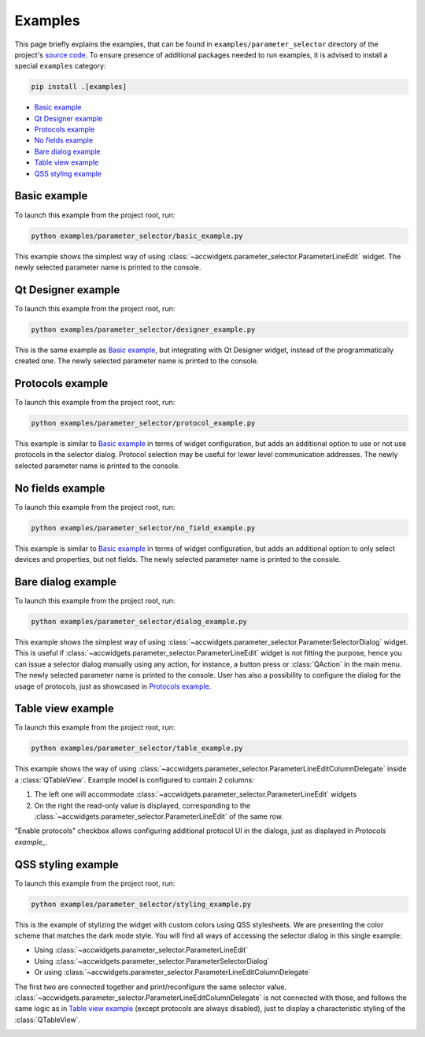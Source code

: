 Examples
==========

This page briefly explains the examples, that can be found in ``examples/parameter_selector`` directory of the project's
`source code <https://gitlab.cern.ch/acc-co/accsoft/gui/accsoft-gui-pyqt-widgets>`__. To ensure presence of additional
packages needed to run examples, it is advised to install a special ``examples`` category:

.. code-block:: bash

   pip install .[examples]

- `Basic example`_
- `Qt Designer example`_
- `Protocols example`_
- `No fields example`_
- `Bare dialog example`_
- `Table view example`_
- `QSS styling example`_


Basic example
-------------

To launch this example from the project root, run:

.. code-block:: bash

   python examples/parameter_selector/basic_example.py

This example shows the simplest way of using :class:`~accwidgets.parameter_selector.ParameterLineEdit` widget.
The newly selected parameter name is printed to the console.

.. image:: ../../img/examples_paramsel_basic.png

.. container:: collapsible-block

   .. container:: collapsible-title

      .. raw:: html

         Show contents of basic_example.py...

   .. literalinclude:: ../../../examples/parameter_selector/basic_example.py

.. raw:: html

   <p />


Qt Designer example
-------------------

To launch this example from the project root, run:

.. code-block:: bash

   python examples/parameter_selector/designer_example.py

This is the same example as `Basic example`_, but integrating with Qt Designer widget, instead of the
programmatically created one. The newly selected parameter name is printed to the console.

.. image:: ../../img/examples_paramsel_designer.png

.. container:: collapsible-block

   .. container:: collapsible-title

      .. raw:: html

         Show contents of designer_example.py...

   .. literalinclude:: ../../../examples/parameter_selector/designer_example.py

.. raw:: html

   <p />



Protocols example
-----------------

To launch this example from the project root, run:

.. code-block:: bash

   python examples/parameter_selector/protocol_example.py

This example is similar to `Basic example`_ in terms of widget configuration, but adds an additional option
to use or not use protocols in the selector dialog. Protocol selection may be useful for lower level communication
addresses. The newly selected parameter name is printed to the console.

.. image:: ../../img/examples_paramsel_protocol.png

.. container:: collapsible-block

   .. container:: collapsible-title

      .. raw:: html

         Show contents of protocol_example.py...

   .. literalinclude:: ../../../examples/parameter_selector/protocol_example.py

.. raw:: html

   <p />


No fields example
-----------------

To launch this example from the project root, run:

.. code-block:: bash

   python examples/parameter_selector/no_field_example.py

This example is similar to `Basic example`_ in terms of widget configuration, but adds an additional option
to only select devices and properties, but not fields. The newly selected parameter name is printed to the console.

.. image:: ../../img/examples_paramsel_no_field.png

.. container:: collapsible-block

   .. container:: collapsible-title

      .. raw:: html

         Show contents of no_field_example.py...

   .. literalinclude:: ../../../examples/parameter_selector/no_field_example.py

.. raw:: html

   <p />


Bare dialog example
-------------------

To launch this example from the project root, run:

.. code-block:: bash

   python examples/parameter_selector/dialog_example.py

This example shows the simplest way of using :class:`~accwidgets.parameter_selector.ParameterSelectorDialog` widget.
This is useful if :class:`~accwidgets.parameter_selector.ParameterLineEdit` widget is not fitting the purpose,
hence you can issue a selector dialog manually using any action, for instance, a button press or :class:`QAction`
in the main menu. The newly selected parameter name is printed to the console. User has also a possibility to
configure the dialog for the usage of protocols, just as showcased in `Protocols example`_.

.. image:: ../../img/examples_paramsel_dialog.png

.. container:: collapsible-block

   .. container:: collapsible-title

      .. raw:: html

         Show contents of dialog_example.py...

   .. literalinclude:: ../../../examples/parameter_selector/dialog_example.py

.. raw:: html

   <p />


Table view example
------------------

To launch this example from the project root, run:

.. code-block:: bash

   python examples/parameter_selector/table_example.py

This example shows the way of using :class:`~accwidgets.parameter_selector.ParameterLineEditColumnDelegate` inside
a :class:`QTableView`. Example model is configured to contain 2 columns:

#. The left one will accommodate :class:`~accwidgets.parameter_selector.ParameterLineEdit` widgets
#. On the right the read-only value is displayed, corresponding to the
   :class:`~accwidgets.parameter_selector.ParameterLineEdit` of the same row.

"Enable protocols" checkbox allows configuring additional protocol UI in the dialogs, just as displayed in
`Protocols example_`.

.. image:: ../../img/examples_paramsel_table.png

.. container:: collapsible-block

   .. container:: collapsible-title

      .. raw:: html

         Show contents of table_example.py...

   .. literalinclude:: ../../../examples/parameter_selector/table_example.py

.. raw:: html

   <p />


QSS styling example
-------------------

To launch this example from the project root, run:

.. code-block:: bash

   python examples/parameter_selector/styling_example.py

This is the example of stylizing the widget with custom colors using QSS stylesheets. We are presenting the color
scheme that matches the dark mode style. You will find all ways of accessing the selector dialog in this single
example:

- Using :class:`~accwidgets.parameter_selector.ParameterLineEdit`
- Using :class:`~accwidgets.parameter_selector.ParameterSelectorDialog`
- Or using :class:`~accwidgets.parameter_selector.ParameterLineEditColumnDelegate`

The first two are connected together and print/reconfigure the same selector value.
:class:`~accwidgets.parameter_selector.ParameterLineEditColumnDelegate` is not connected with those, and follows the
same logic as in `Table view example`_ (except protocols are always disabled), just to display a characteristic styling
of the :class:`QTableView`.

.. image:: ../../img/examples_paramsel_qss.png

.. container:: collapsible-block

   .. container:: collapsible-title

      .. raw:: html

         Show contents of styling_example.py...

   .. literalinclude:: ../../../examples/parameter_selector/styling_example.py

.. raw:: html

   <p />
